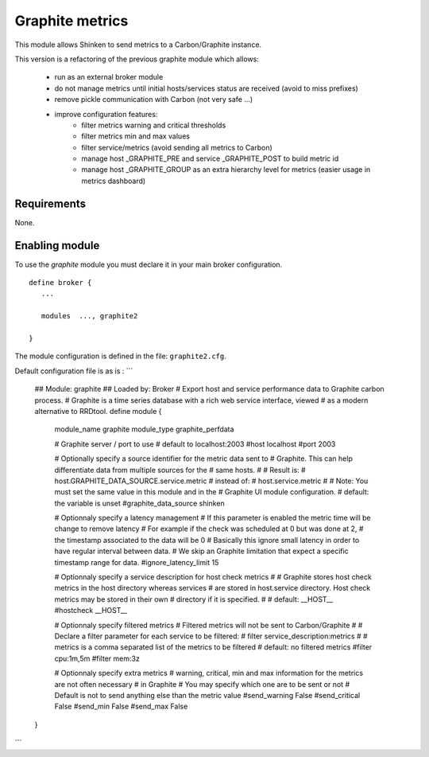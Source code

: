 .. _graphite_module:

===========================
Graphite metrics
===========================

This module allows Shinken to send metrics to a Carbon/Graphite instance.

This version is a refactoring of the previous graphite module which allows:

   - run as an external broker module
   - do not manage metrics until initial hosts/services status are received (avoid to miss prefixes)
   - remove pickle communication with Carbon (not very safe ...)
   - improve configuration features:
      - filter metrics warning and critical thresholds
      - filter metrics min and max values
      - filter service/metrics (avoid sending all metrics to Carbon)
      - manage host _GRAPHITE_PRE and service _GRAPHITE_POST to build metric id
      - manage host _GRAPHITE_GROUP as an extra hierarchy level for metrics (easier usage in metrics dashboard)

Requirements
=============

None.


Enabling module
=============================

To use the `graphite` module you must declare it in your main broker configuration.

::


   define broker {
      ...

      modules  ..., graphite2

   }


The module configuration is defined in the file: ``graphite2.cfg``.

Default configuration file is as is :
```
   ## Module:      graphite
   ## Loaded by:   Broker
   # Export host and service performance data to Graphite carbon process.
   # Graphite is a time series database with a rich web service interface, viewed
   # as a modern alternative to RRDtool.
   define module {
      module_name     graphite
      module_type     graphite_perfdata

      # Graphite server / port to use
      # default to localhost:2003
      #host            localhost
      #port            2003

      # Optionally specify a source identifier for the metric data sent to
      # Graphite. This can help differentiate data from multiple sources for the
      # same hosts.
      #
      # Result is:
      # host.GRAPHITE_DATA_SOURCE.service.metric
      # instead of:
      # host.service.metric
      #
      # Note: You must set the same value in this module and in the
      # Graphite UI module configuration.
      # default: the variable is unset
      #graphite_data_source shinken

      # Optionnaly specify a latency management
      # If this parameter is enabled the metric time will be change to remove latency
      # For example if the check was scheduled at 0 but was done at 2,
      # the timestamp associated to the data will be 0
      # Basically this ignore small latency in order to have regular interval between data.
      # We skip an Graphite limitation that expect a specific timestamp range for data.
      #ignore_latency_limit 15

      # Optionnaly specify a service description for host check metrics
      #
      # Graphite stores host check metrics in the host directory whereas services
      # are stored in host.service directory. Host check metrics may be stored in their own
      # directory if it is specified.
      #
      # default: __HOST__
      #hostcheck           __HOST__

      # Optionnaly specify filtered metrics
      # Filtered metrics will not be sent to Carbon/Graphite
      #
      # Declare a filter parameter for each service to be filtered:
      # filter    service_description:metrics
      #
      # metrics is a comma separated list of the metrics to be filtered
      # default: no filtered metrics
      #filter           cpu:1m,5m
      #filter           mem:3z

      # Optionnaly specify extra metrics
      # warning, critical, min and max information for the metrics are not often necessary
      # in Graphite
      # You may specify which one are to be sent or not
      # Default is not to send anything else than the metric value
      #send_warning      False
      #send_critical     False
      #send_min          False
      #send_max          False
   }
```
